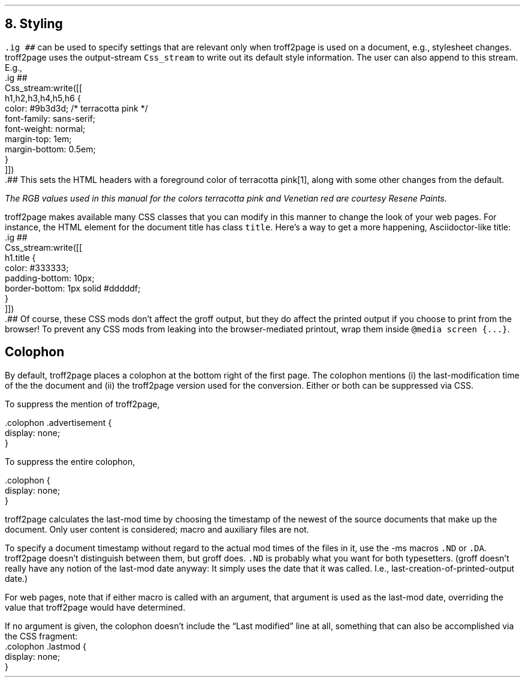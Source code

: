 .\" last modified 2020-12-05
.SH 1
8. Styling
.LP
.IX stylesheet, modifying
\fC.ig ##\fP can be used to specify settings that are relevant only
when troff2page is used on a document, e.g., stylesheet changes.
troff2page uses the output-stream \fCCss_stream\fP to
write out its default style information.  The user can also
append to this stream. E.g.,
.EX
    .ig ##
    Css_stream:write([[
        h1,h2,h3,h4,h5,h6 {
            color: #9b3d3d; /* terracotta pink */
            font-family: sans-serif;
            font-weight: normal;
            margin-top: 1em;
            margin-bottom: 0.5em;
        }
    ]])
    .##
.EE
This sets the HTML headers
with a foreground color
of \m[terracottapink]terracotta pink\m[]\**,
along with some other changes from the default.
.FS
The RGB values used in this manual for
the colors
terracotta pink
and Venetian red are courtesy \*[url \
https://www.resene.co.nz/swatches]Resene Paints\&.
.FE
.PP
.IX title@.title, CSS class
troff2page makes available many CSS classes that you can modify
in this manner to change the look of your web pages. For
instance, the HTML element for the document title has class
\fCtitle\fP. Here’s a way to get a more happening,
Asciidoctor-like title:
.EX
    .ig ##
    Css_stream:write([[
      h1.title {
          color: #333333;
          padding-bottom: 10px;
          border-bottom: 1px solid #dddddf;
      }
    ]])
    .##
.EE
Of course, these CSS mods don’t affect the groff output, but they
do affect the printed output if you choose 
to print from the browser! To prevent any CSS mods
from leaking into the browser-mediated printout, wrap them inside
\fC@media screen {...}\fP.
.PP
.SH 2
Colophon
.LP
.IX colophon
.IX last-modification time
By default, troff2page places a colophon at the bottom right of the first
page. The colophon mentions (i) the last-modification
time of the
the document and (ii) the troff2page version used for the conversion.
Either or both can be suppressed via CSS.
.PP
.IX colophon@.colophon, CSS class
.IX advertisement@.advertisement, CSS class
To suppress the mention of troff2page, 
.PP
.EX
    .colophon .advertisement {
      display: none;
    }
.EE
.PP
To suppress the entire colophon,
.PP
.EX
    .colophon {
      display: none;
    }
.EE
.PP
troff2page calculates the last-mod time by choosing the timestamp
of the newest of the source documents that make up the document.
Only user content is considered; macro and auxiliary files are
not.
.PP
.IX ND@.ND, macro
.IX DA@.DA, macro
To specify a document timestamp without regard to the actual mod times
of the files in it, use the -ms macros \fC.ND\fP or \fC.DA\fP.
troff2page doesn’t distinguish between them, but groff does.
\fC.ND\fP is probably what you want for both typesetters. (groff
doesn’t really have any notion of the last-mod date anyway: It
simply uses the date that it was called. 
I.e., last-creation-of-printed-output date.)
.PP
For web pages, note that if
either macro is called with an argument, that argument is used as the
last-mod date, overriding the value that troff2page would
have determined. 
.PP
.IX lastmod@.lastmod, CSS class
If no argument is given, the colophon doesn’t
include the “Last modified” line at all, something that can also be
accomplished via the CSS fragment:
.EX
    .colophon .lastmod {
      display: none;
    }
.EE

